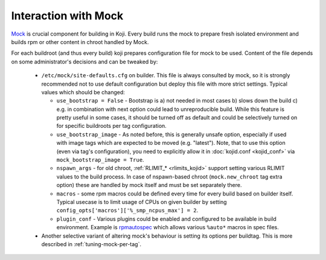Interaction with Mock
---------------------

`Mock`_ is crucial component for building in Koji. Every build runs the mock to
prepare fresh isolated environment and builds rpm or other content in chroot
handled by Mock.

For each buildroot (and thus every build) koji prepares configuration file for
mock to be used. Content of the file depends on some administrator's decisions
and can be tweaked by:

 * ``/etc/mock/site-defaults.cfg`` on builder. This file is always consulted by
   mock, so it is strongly recommended not to use default configuration but
   deploy this file with more strict settings.
   Typical values which should be changed:

   - ``use_bootstrap = False`` - Bootstrap is a) not needed in most cases b)
     slows down the build c) e.g. in combination with next option could lead to
     unreproducible build. While this feature is pretty useful in some cases,
     it should be turned off as default and could be selectively turned on for
     specific buildroots per tag configuration.

   - ``use_bootstrap_image`` - As noted before, this is generally unsafe
     option, especially if used with image tags which are expected to be moved
     (e.g. "latest"). Note, that to use this option (even via tag's
     configuration), you need to explicitly allow it in :doc:`kojid.conf
     <kojid_conf>` via ``mock_bootstrap_image = True``.

   - ``nspawn_args`` - for old chroot, :ref:`RLIMIT_* <rlimits_kojid>` support
     setting various RLIMIT values to the build process. In case of
     nspawn-based chroot (``mock.new_chroot`` tag extra option) these are
     handled by mock itself and must be set separately there.

   - ``macros`` - some rpm macros could be defined every time for every build
     based on builder itself. Typical usecase is to limit usage of CPUs on
     given builder by setting ``config_opts['macros']['%_smp_ncpus_max'] = 2``.

   - ``plugin_conf`` - Various plugins could be enabled and configured to be
     available in build environment. Example is `rpmautospec`_ which allows
     various ``%auto*`` macros in spec files.

 * Another selective variant of altering mock's behaviour is setting its
   options per buildtag. This is more described in :ref:`tuning-mock-per-tag`.

.. _Mock: https://github.com/rpm-software-management/mock/wiki
.. _rpmautospec: https://docs.pagure.org/fedora-infra.rpmautospec/
